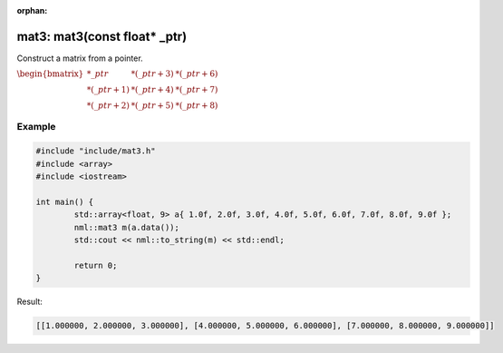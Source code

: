 :orphan:

mat3: mat3(const float* _ptr)
=============================

Construct a matrix from a pointer.

:math:`\begin{bmatrix} *\_ptr & *(\_ptr + 3) & *(\_ptr + 6) \\ *(\_ptr + 1) & *(\_ptr + 4) & *(\_ptr + 7) \\ *(\_ptr + 2) & *(\_ptr + 5) & *(\_ptr + 8) \end{bmatrix}`

Example
-------

.. code-block:: cpp

	#include "include/mat3.h"
	#include <array>
	#include <iostream>

	int main() {
		std::array<float, 9> a{ 1.0f, 2.0f, 3.0f, 4.0f, 5.0f, 6.0f, 7.0f, 8.0f, 9.0f };
		nml::mat3 m(a.data());
		std::cout << nml::to_string(m) << std::endl;

		return 0;
	}

Result:

.. code-block::

	[[1.000000, 2.000000, 3.000000], [4.000000, 5.000000, 6.000000], [7.000000, 8.000000, 9.000000]]